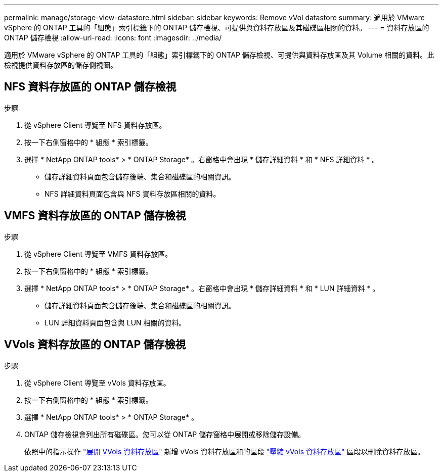---
permalink: manage/storage-view-datastore.html 
sidebar: sidebar 
keywords: Remove vVol datastore 
summary: 適用於 VMware vSphere 的 ONTAP 工具的「組態」索引標籤下的 ONTAP 儲存檢視、可提供與資料存放區及其磁碟區相關的資料。 
---
= 資料存放區的 ONTAP 儲存檢視
:allow-uri-read: 
:icons: font
:imagesdir: ../media/


[role="lead"]
適用於 VMware vSphere 的 ONTAP 工具的「組態」索引標籤下的 ONTAP 儲存檢視、可提供與資料存放區及其 Volume 相關的資料。此檢視提供資料存放區的儲存側視圖。



== NFS 資料存放區的 ONTAP 儲存檢視

.步驟
. 從 vSphere Client 導覽至 NFS 資料存放區。
. 按一下右側窗格中的 * 組態 * 索引標籤。
. 選擇 * NetApp ONTAP tools* > * ONTAP Storage* 。右窗格中會出現 * 儲存詳細資料 * 和 * NFS 詳細資料 * 。
+
** 儲存詳細資料頁面包含儲存後端、集合和磁碟區的相關資訊。
** NFS 詳細資料頁面包含與 NFS 資料存放區相關的資料。






== VMFS 資料存放區的 ONTAP 儲存檢視

.步驟
. 從 vSphere Client 導覽至 VMFS 資料存放區。
. 按一下右側窗格中的 * 組態 * 索引標籤。
. 選擇 * NetApp ONTAP tools* > * ONTAP Storage* 。右窗格中會出現 * 儲存詳細資料 * 和 * LUN 詳細資料 * 。
+
** 儲存詳細資料頁面包含儲存後端、集合和磁碟區的相關資訊。
** LUN 詳細資料頁面包含與 LUN 相關的資料。






== VVols 資料存放區的 ONTAP 儲存檢視

.步驟
. 從 vSphere Client 導覽至 vVols 資料存放區。
. 按一下右側窗格中的 * 組態 * 索引標籤。
. 選擇 * NetApp ONTAP tools* > * ONTAP Storage* 。
. ONTAP 儲存檢視會列出所有磁碟區。您可以從 ONTAP 儲存窗格中展開或移除儲存設備。
+
依照中的指示操作 link:../manage/expand-storage-of-vvol-datastore.html["展開 VVols 資料存放區"] 新增 vVols 資料存放區和的區段 link:../manage/remove-storage-from-a-vvols-datastore.html["壓縮 vVols 資料存放區"] 區段以刪除資料存放區。


